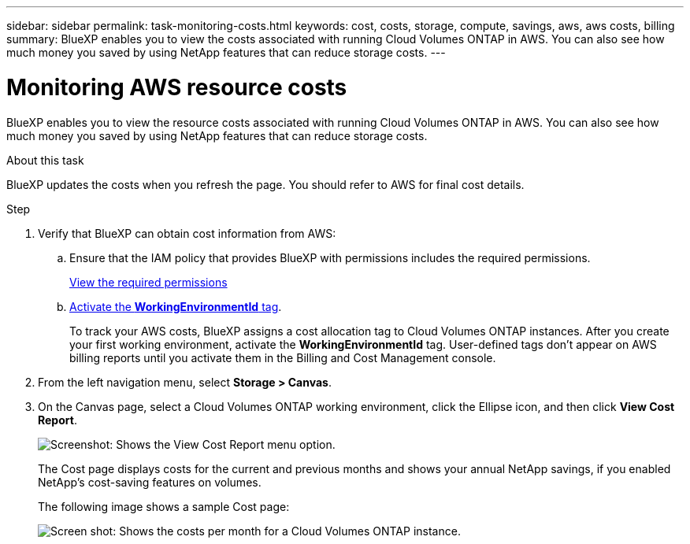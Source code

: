 ---
sidebar: sidebar
permalink: task-monitoring-costs.html
keywords: cost, costs, storage, compute, savings, aws, aws costs, billing
summary: BlueXP enables you to view the costs associated with running Cloud Volumes ONTAP in AWS. You can also see how much money you saved by using NetApp features that can reduce storage costs.
---

= Monitoring AWS resource costs
:hardbreaks:
:nofooter:
:icons: font
:linkattrs:
:imagesdir: ./media/

[.lead]
BlueXP enables you to view the resource costs associated with running Cloud Volumes ONTAP in AWS. You can also see how much money you saved by using NetApp features that can reduce storage costs.

.About this task

BlueXP updates the costs when you refresh the page. You should refer to AWS for final cost details.

.Step

. Verify that BlueXP can obtain cost information from AWS:

.. Ensure that the IAM policy that provides BlueXP with permissions includes the required permissions.
+
https://docs.netapp.com/us-en/cloud-manager-setup-admin/reference-permissions-aws.html[View the required permissions^]

.. https://docs.aws.amazon.com/awsaccountbilling/latest/aboutv2/activating-tags.html[Activate the *WorkingEnvironmentId* tag^].
+
To track your AWS costs, BlueXP assigns a cost allocation tag to Cloud Volumes ONTAP instances. After you create your first working environment, activate the *WorkingEnvironmentId* tag. User-defined tags don't appear on AWS billing reports until you activate them in the Billing and Cost Management console.

. From the left navigation menu, select *Storage > Canvas*.

. On the Canvas page, select a Cloud Volumes ONTAP working environment, click the Ellipse icon, and then click *View Cost Report*.
+
image:screenshot_view_cost_report.png[Screenshot: Shows the View Cost Report menu option.]
+
The Cost page displays costs for the current and previous months and shows your annual NetApp savings, if you enabled NetApp's cost-saving features on volumes.
+
The following image shows a sample Cost page:
+
image:screenshot_cost.gif[Screen shot: Shows the costs per month for a Cloud Volumes ONTAP instance.]
